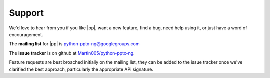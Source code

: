 Support
=======

We'd love to hear from you if you like |pp|, want a new feature, find a bug,
need help using it, or just have a word of encouragement.

The **mailing list** for |pp| is python-pptx-ng@googlegroups.com

The **issue tracker** is on github at `Martin005/python-pptx-ng`_.

Feature requests are best broached initially on the mailing list, they can be
added to the issue tracker once we've clarified the best approach,
particularly the appropriate API signature.

.. _`Martin005/python-pptx-ng`:
   https://github.com/Martin005/python-pptx-ng
